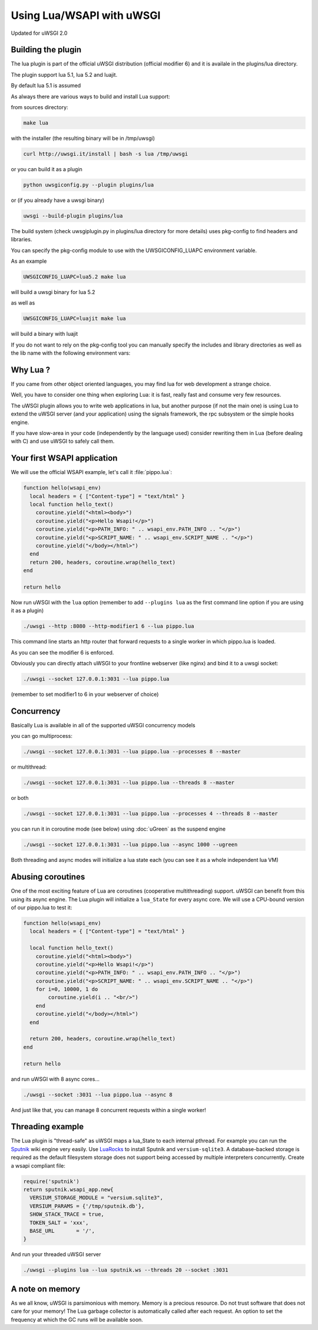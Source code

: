 Using Lua/WSAPI with uWSGI
==========================

Updated for uWSGI 2.0

Building the plugin
-------------------

The lua plugin is part of the official uWSGI distribution (official modifier 6) and it is availale in the plugins/lua directory.

The plugin support lua 5.1, lua 5.2 and luajit.

By default lua 5.1 is assumed

As always there are various ways to build and install Lua support:

from sources directory:

.. code-block:: sh

   make lua
   
with the installer (the resulting binary will be in /tmp/uwsgi)

.. code-block:: sh

   curl http://uwsgi.it/install | bash -s lua /tmp/uwsgi
   
or you can build it as a plugin

.. code-block:: sh

   python uwsgiconfig.py --plugin plugins/lua
   
or (if you already have a uwsgi binary)

.. code-block:: sh

   uwsgi --build-plugin plugins/lua
   
The build system (check uwsgiplugin.py in plugins/lua directory for more details) uses pkg-config to find headers and libraries.

You can specify the pkg-config module to use with the UWSGICONFIG_LUAPC environment variable.

As an example

.. code-block:: sh

   UWSGICONFIG_LUAPC=lua5.2 make lua
   
will build a uwsgi binary for lua 5.2

as well as

.. code-block:: sh

   UWSGICONFIG_LUAPC=luajit make lua
   
will build a binary with luajit

If you do not want to rely on the pkg-config tool you can manually specify the includes and library directories as well as the lib name with the following environment vars:

.. code-block: sh

   UWSGICONFIG_LUAINC=<directory>
   UWSGICONFIG_LUALIBPATH=<directory>
   UWSGICONFIG_LUALIB=<name>
   
Why Lua ?
---------

If you came from other object oriented languages, you may find lua for web development a strange choice.

Well, you have to consider one thing when exploring Lua: it is fast, really fast and consume very few resources.

The uWSGI plugin allows you to write web applications in lua, but another purpose (if not the main one) is using Lua to
extend the uWSGI server (and your application) using the signals framework, the rpc subsystem or the simple hooks engine.

If you have slow-area in your code (independently by the language used) consider rewriting them in Lua (before dealing with C)
and use uWSGI to safely call them.

Your first WSAPI application
----------------------------

We will use the official WSAPI example, let's call it :file:`pippo.lua`:

.. code-block:: lua

  function hello(wsapi_env)
    local headers = { ["Content-type"] = "text/html" }
    local function hello_text()
      coroutine.yield("<html><body>")
      coroutine.yield("<p>Hello Wsapi!</p>")
      coroutine.yield("<p>PATH_INFO: " .. wsapi_env.PATH_INFO .. "</p>")
      coroutine.yield("<p>SCRIPT_NAME: " .. wsapi_env.SCRIPT_NAME .. "</p>")
      coroutine.yield("</body></html>")
    end
    return 200, headers, coroutine.wrap(hello_text)
  end
  
  return hello

Now run uWSGI with the ``lua`` option (remember to add ``--plugins lua`` as the
first command line option if you are using it as a plugin)

.. code-block:: sh

  ./uwsgi --http :8080 --http-modifier1 6 --lua pippo.lua

This command line starts an http router that forward requests to a single worker in which pippo.lua is loaded.

As you can see the modifier 6 is enforced.

Obviously you can directly attach uWSGI to your frontline webserver (like nginx) and bind it to a uwsgi socket:

.. code-block:: sh

  ./uwsgi --socket 127.0.0.1:3031 --lua pippo.lua

(remember to set modifier1 to 6 in your webserver of choice)

Concurrency
-----------

Basically Lua is available in all of the supported uWSGI concurrency models

you can go multiprocess:

.. code-block:: sh

  ./uwsgi --socket 127.0.0.1:3031 --lua pippo.lua --processes 8 --master
  
  
or multithread:

.. code-block:: sh

  ./uwsgi --socket 127.0.0.1:3031 --lua pippo.lua --threads 8 --master
  
or both

.. code-block:: sh

  ./uwsgi --socket 127.0.0.1:3031 --lua pippo.lua --processes 4 --threads 8 --master
  
you can run it in coroutine mode (see below) using :doc:`uGreen` as the suspend engine

.. code-block:: sh

  ./uwsgi --socket 127.0.0.1:3031 --lua pippo.lua --async 1000 --ugreen
  
Both threading and async modes will initialize a lua state each (you can see it as a whole independent lua VM)

Abusing coroutines
------------------

One of the most exciting feature of Lua are coroutines (cooperative
multithreading) support. uWSGI can benefit from this using its async engine. The
Lua plugin will initialize a ``lua_State`` for every async core. We will use a
CPU-bound version of our pippo.lua to test it:

.. code-block:: lua

  function hello(wsapi_env)
    local headers = { ["Content-type"] = "text/html" }

    local function hello_text()
      coroutine.yield("<html><body>")
      coroutine.yield("<p>Hello Wsapi!</p>")
      coroutine.yield("<p>PATH_INFO: " .. wsapi_env.PATH_INFO .. "</p>")
      coroutine.yield("<p>SCRIPT_NAME: " .. wsapi_env.SCRIPT_NAME .. "</p>")
      for i=0, 10000, 1 do
          coroutine.yield(i .. "<br/>")
      end
      coroutine.yield("</body></html>")
    end

    return 200, headers, coroutine.wrap(hello_text)
  end

  return hello

and run uWSGI with 8 async cores...

.. code-block:: sh

  ./uwsgi --socket :3031 --lua pippo.lua --async 8

And just like that, you can manage 8 concurrent requests within a single worker!

Threading example
-----------------

The Lua plugin is "thread-safe" as uWSGI maps a lua_State to each internal
pthread.  For example you can run the Sputnik_ wiki engine very easily.  Use
LuaRocks_ to install Sputnik and ``versium-sqlite3``. A database-backed storage
is required as the default filesystem storage does not support being accessed
by multiple interpreters concurrently.  Create a wsapi compliant file:

.. code-block:: lua

    require('sputnik')
    return sputnik.wsapi_app.new{
      VERSIUM_STORAGE_MODULE = "versium.sqlite3", 
      VERSIUM_PARAMS = {'/tmp/sputnik.db'},
      SHOW_STACK_TRACE = true,
      TOKEN_SALT = 'xxx',
      BASE_URL       = '/',
    }

And run your threaded uWSGI server

.. code-block:: sh

  ./uwsgi --plugins lua --lua sputnik.ws --threads 20 --socket :3031

.. _Sputnik: http://sputnik.freewisdom.org/
.. _LuaRocks: http://www.luarocks.org/

A note on memory
----------------

As we all know, uWSGI is parsimonious with memory. Memory is a precious
resource. Do not trust software that does not care for your memory!  The Lua
garbage collector is automatically called after each request. An option to set
the frequency at which the GC runs will be available soon.
